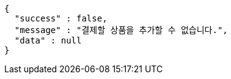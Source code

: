 [source,options="nowrap"]
----
{
  "success" : false,
  "message" : "결제할 상품을 추가할 수 없습니다.",
  "data" : null
}
----